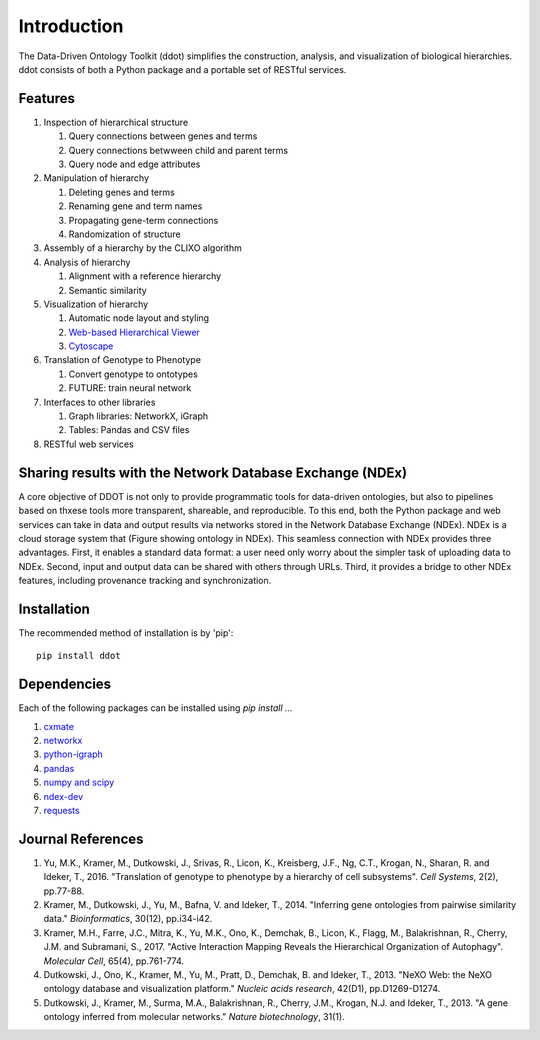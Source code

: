 Introduction
============

The Data-Driven Ontology Toolkit (ddot) simplifies the construction,
analysis, and visualization of biological hierarchies. ddot consists
of both a Python package and a portable set of RESTful services.

.. image:: software_pipeline_6jul2017.png
   :scale: 50 %
   :align: center
   
Features
---------

#. Inspection of hierarchical structure
   
   #. Query connections between genes and terms
   #. Query connections betwween child and parent terms
   #. Query node and edge attributes
      
#. Manipulation of hierarchy
   
   #. Deleting genes and terms
   #. Renaming gene and term names
   #. Propagating gene-term connections
   #. Randomization of structure
      
#. Assembly of a hierarchy by the CLIXO algorithm
   
#. Analysis of hierarchy
   
   #. Alignment with a reference hierarchy
   #. Semantic similarity
      
#. Visualization of hierarchy
   
   #. Automatic node layout and styling
   #. `Web-based Hierarchical Viewer <http://hiview.ucsd.edu>`_
   #. `Cytoscape <www.cytoscape.org>`_
	    
#. Translation of Genotype to Phenotype
   
   #. Convert genotype to ontotypes
   #. FUTURE: train neural network
      
#. Interfaces to other libraries
   
   #. Graph libraries: NetworkX, iGraph
   #. Tables: Pandas and CSV files
      
#. RESTful web services

Sharing results with the Network Database Exchange (NDEx)
---------------------------------------------------------

A core objective of DDOT is not only to provide programmatic tools for
data-driven ontologies, but also to pipelines based on thxese tools
more transparent, shareable, and reproducible. To this end, both the
Python package and web services can take in data and output results
via networks stored in the Network Database Exchange (NDEx). NDEx is a
cloud storage system that (Figure showing ontology in NDEx). This
seamless connection with NDEx provides three advantages. First, it
enables a standard data format: a user need only worry about the
simpler task of uploading data to NDEx. Second, input and output data
can be shared with others through URLs. Third, it provides a bridge to
other NDEx features, including provenance tracking and
synchronization.

Installation
------------

The recommended method of installation is by 'pip'::

   pip install ddot

Dependencies
-------------

Each of the following packages can be installed using `pip install ...`

#. `cxmate <https://pypi.python.org/pypi/cxmate>`_
#. `networkx <https_://networkx.github.io/>`_
#. `python-igraph <http://igraph.org/python/>`_
#. `pandas <http://pandas.pydata.org/>`_
#. `numpy and scipy <https://docs.scipy.org/doc/>`_
#. `ndex-dev <https://github.com/ndexbio/ndex-python>`_
#. `requests <http://docs.python-requests.org/en/master/>`_
   
Journal References
------------------

#. Yu, M.K., Kramer, M., Dutkowski, J., Srivas, R., Licon, K.,
   Kreisberg, J.F., Ng, C.T., Krogan, N., Sharan, R. and Ideker,
   T., 2016. "Translation of genotype to phenotype by a hierarchy of
   cell subsystems". *Cell Systems*, 2(2), pp.77-88.

#. Kramer, M., Dutkowski, J., Yu, M., Bafna, V. and Ideker,
   T., 2014. "Inferring gene ontologies from pairwise similarity
   data." *Bioinformatics*, 30(12), pp.i34-i42.

#. Kramer, M.H., Farre, J.C., Mitra, K., Yu, M.K., Ono, K., Demchak,
   B., Licon, K., Flagg, M., Balakrishnan, R., Cherry, J.M. and
   Subramani, S., 2017. "Active Interaction Mapping Reveals the
   Hierarchical Organization of Autophagy". *Molecular Cell*, 65(4),
   pp.761-774.

#. Dutkowski, J., Ono, K., Kramer, M., Yu, M., Pratt, D.,
   Demchak, B. and Ideker, T., 2013. "NeXO Web: the NeXO ontology
   database and visualization platform." *Nucleic acids research*,
   42(D1), pp.D1269-D1274.

#. Dutkowski, J., Kramer, M., Surma, M.A., Balakrishnan, R., Cherry,
   J.M., Krogan, N.J. and Ideker, T., 2013. "A gene ontology inferred
   from molecular networks." *Nature biotechnology*, 31(1).


